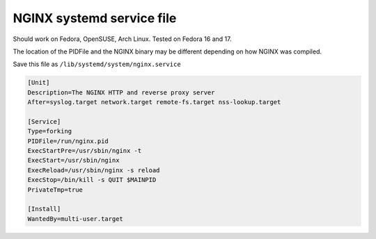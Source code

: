 
.. meta::
   :description: An example of a simple NGINX systemd service file.

NGINX systemd service file
==========================

Should work on Fedora, OpenSUSE, Arch Linux. Tested on Fedora 16 and 17.

The location of the PIDFile and the NGINX binary may be different depending on how NGINX was compiled.

Save this file as ``/lib/systemd/system/nginx.service``

.. code-block:: ini

    [Unit]
    Description=The NGINX HTTP and reverse proxy server
    After=syslog.target network.target remote-fs.target nss-lookup.target

    [Service]
    Type=forking
    PIDFile=/run/nginx.pid
    ExecStartPre=/usr/sbin/nginx -t
    ExecStart=/usr/sbin/nginx
    ExecReload=/usr/sbin/nginx -s reload
    ExecStop=/bin/kill -s QUIT $MAINPID
    PrivateTmp=true

    [Install]
    WantedBy=multi-user.target

